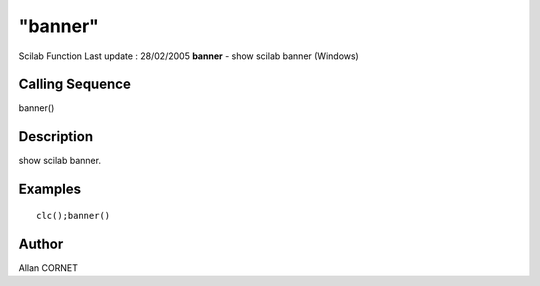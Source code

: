 ====
"banner"
====

Scilab Function Last update : 28/02/2005
**banner** - show scilab banner (Windows)



Calling Sequence
~~~~~~~~~~~~~~~~

banner()




Description
~~~~~~~~~~~

show scilab banner.



Examples
~~~~~~~~


::

    clc();banner()




Author
~~~~~~

Allan CORNET



